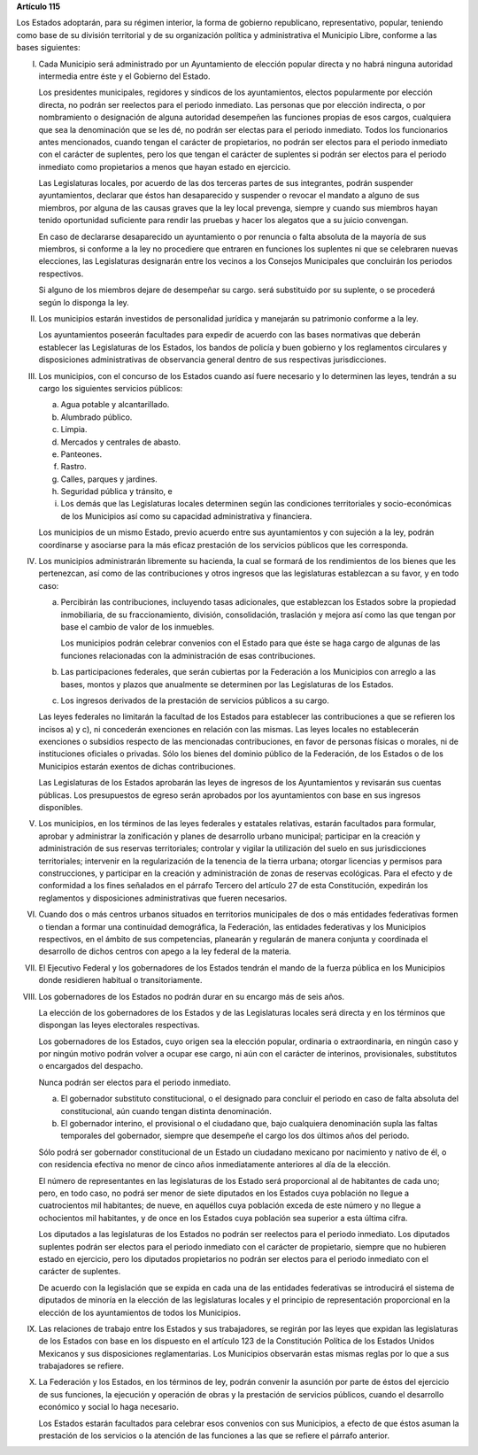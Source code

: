 **Artículo 115**

Los Estados adoptarán, para su régimen interior, la forma de gobierno
republicano, representativo, popular, teniendo como base de su división
territorial y de su organización política y administrativa el Municipio
Libre, conforme a las bases siguientes:

I. Cada Municipio será administrado por un Ayuntamiento de elección
   popular directa y no habrá ninguna autoridad intermedia entre éste y
   el Gobierno del Estado.

   Los presidentes municipales, regidores y síndicos de los
   ayuntamientos, electos popularmente por elección directa, no podrán
   ser reelectos para el periodo inmediato. Las personas que por
   elección indirecta, o por nombramiento o designación de alguna
   autoridad desempeñen las funciones propias de esos cargos, cualquiera
   que sea la denominación que se les dé, no podrán ser electas para el
   periodo inmediato. Todos los funcionarios antes mencionados, cuando
   tengan el carácter de propietarios, no podrán ser electos para el
   periodo inmediato con el carácter de suplentes, pero los que tengan
   el carácter de suplentes si podrán ser electos para el periodo
   inmediato como propietarios a menos que hayan estado en ejercicio.

   Las Legislaturas locales, por acuerdo de las dos terceras partes de
   sus integrantes, podrán suspender ayuntamientos, declarar que éstos
   han desaparecido y suspender o revocar el mandato a alguno de sus
   miembros, por alguna de las causas graves que la ley local prevenga,
   siempre y cuando sus miembros hayan tenido oportunidad suficiente
   para rendir las pruebas y hacer los alegatos que a su juicio
   convengan.

   En caso de declararse desaparecido un ayuntamiento o por renuncia o
   falta absoluta de la mayoría de sus miembros, si conforme a la ley no
   procediere que entraren en funciones los suplentes ni que se
   celebraren nuevas elecciones, las Legislaturas designarán entre los
   vecinos a los Consejos Municipales que concluirán los periodos
   respectivos.

   Si alguno de los miembros dejare de desempeñar su cargo. será
   substituido por su suplente, o se procederá según lo disponga la ley.

II. Los municipios estarán investidos de personalidad jurídica y
    manejarán su patrimonio conforme a la ley.

    Los ayuntamientos poseerán facultades para expedir de acuerdo con
    las bases normativas que deberán establecer las Legislaturas de los
    Estados, los bandos de policía y buen gobierno y los reglamentos
    circulares y disposiciones administrativas de observancia general
    dentro de sus respectivas jurisdicciones.

III. Los municipios, con el concurso de los Estados cuando así fuere
     necesario y lo determinen las leyes, tendrán a su cargo los
     siguientes servicios públicos:

     a. Agua potable y alcantarillado.

     b. Alumbrado público.

     c. Limpia.

     d. Mercados y centrales de abasto.

     e. Panteones.

     f. Rastro.

     g. Calles, parques y jardines.

     h. Seguridad pública y tránsito, e

     i. Los demás que las Legislaturas locales determinen según las
        condiciones territoriales y socio-económicas de los Municipios
        así como su capacidad administrativa y financiera.

     Los municipios de un mismo Estado, previo acuerdo entre sus
     ayuntamientos y con sujeción a la ley, podrán coordinarse y
     asociarse para la más eficaz prestación de los servicios públicos
     que les corresponda.

IV. Los municipios administrarán libremente su hacienda, la cual se
    formará de los rendimientos de los bienes que les pertenezcan, así
    como de las contribuciones y otros ingresos que las legislaturas
    establezcan a su favor, y en todo caso:

    a. Percibirán las contribuciones, incluyendo tasas adicionales, que
       establezcan los Estados sobre la propiedad inmobiliaria, de su
       fraccionamiento, división, consolidación, traslación y mejora así
       como las que tengan por base el cambio de valor de los inmuebles.

       Los municipios podrán celebrar convenios con el Estado para que
       éste se haga cargo de algunas de las funciones relacionadas con
       la administración de esas contribuciones.

    b. Las participaciones federales, que serán cubiertas por la
       Federación a los Municipios con arreglo a las bases, montos y
       plazos que anualmente se determinen por las Legislaturas de los
       Estados.

    c. Los ingresos derivados de la prestación de servicios públicos a
       su cargo.

    Las leyes federales no limitarán la facultad de los Estados para
    establecer las contribuciones a que se refieren los incisos a) y c),
    ni concederán exenciones en relación con las mismas. Las leyes
    locales no establecerán exenciones o subsidios respecto de las
    mencionadas contribuciones, en favor de personas físicas o morales,
    ni de instituciones oficiales o privadas. Sólo los bienes del
    dominio público de la Federación, de los Estados o de los Municipios
    estarán exentos de dichas contribuciones.

    Las Legislaturas de los Estados aprobarán las leyes de ingresos de
    los Ayuntamientos y revisarán sus cuentas públicas. Los presupuestos
    de egreso serán aprobados por los ayuntamientos con base en sus
    ingresos disponibles.

V. Los municipios, en los términos de las leyes federales y estatales
   relativas, estarán facultados para formular, aprobar y administrar la
   zonificación y planes de desarrollo urbano municipal; participar en
   la creación y administración de sus reservas territoriales; controlar
   y vigilar la utilización del suelo en sus jurisdicciones
   territoriales; intervenir en la regularización de la tenencia de la
   tierra urbana; otorgar licencias y permisos para construcciones, y
   participar en la creación y administración de zonas de reservas
   ecológicas. Para el efecto y de conformidad a los fines señalados en
   el párrafo Tercero del artículo 27 de esta Constitución, expedirán
   los reglamentos y disposiciones administrativas que fueren
   necesarios.

VI. Cuando dos o más centros urbanos situados en territorios municipales
    de dos o más entidades federativas formen o tiendan a formar una
    continuidad demográfica, la Federación, las entidades federativas y
    los Municipios respectivos, en el ámbito de sus competencias,
    planearán y regularán de manera conjunta y coordinada el desarrollo
    de dichos centros con apego a la ley federal de la materia.

VII. El Ejecutivo Federal y los gobernadores de los Estados tendrán el
     mando de la fuerza pública en los Municipios donde residieren
     habitual o transitoriamente.

VIII. Los gobernadores de los Estados no podrán durar en su encargo más
      de seis años.

      La elección de los gobernadores de los Estados y de las
      Legislaturas locales será directa y en los términos que dispongan
      las leyes electorales respectivas.

      Los gobernadores de los Estados, cuyo origen sea la elección
      popular, ordinaria o extraordinaria, en ningún caso y por ningún
      motivo podrán volver a ocupar ese cargo, ni aún con el carácter de
      interinos, provisionales, substitutos o encargados del despacho.

      Nunca podrán ser electos para el periodo inmediato.

      a. El gobernador substituto constitucional, o el designado para
         concluir el periodo en caso de falta absoluta del
         constitucional, aún cuando tengan distinta denominación.

      b. El gobernador interino, el provisional o el ciudadano que, bajo
         cualquiera denominación supla las faltas temporales del
         gobernador, siempre que desempeñe el cargo los dos últimos años
         del periodo.

      Sólo podrá ser gobernador constitucional de un Estado un ciudadano
      mexicano por nacimiento y nativo de él, o con residencia efectiva
      no menor de cinco años inmediatamente anteriores al día de la
      elección.

      El número de representantes en las legislaturas de los Estado será
      proporcional al de habitantes de cada uno; pero, en todo caso, no
      podrá ser menor de siete diputados en los Estados cuya población
      no llegue a cuatrocientos mil habitantes; de nueve, en aquéllos
      cuya población exceda de este número y no llegue a ochocientos mil
      habitantes, y de once en los Estados cuya población sea superior a
      esta última cifra.

      Los diputados a las legislaturas de los Estados no podrán ser
      reelectos para el periodo inmediato. Los diputados suplentes
      podrán ser electos para el periodo inmediato con el carácter de
      propietario, siempre que no hubieren estado en ejercicio, pero los
      diputados propietarios no podrán ser electos para el periodo
      inmediato con el carácter de suplentes.

      De acuerdo con la legislación que se expida en cada una de las
      entidades federativas se introducirá el sistema de diputados de
      minoría en la elección de las legislaturas locales y el principio
      de representación proporcional en la elección de los ayuntamientos
      de todos los Municipios.

IX. Las relaciones de trabajo entre los Estados y sus trabajadores, se
    regirán por las leyes que expidan las legislaturas de los Estados
    con base en los dispuesto en el artículo 123 de la Constitución
    Política de los Estados Unidos Mexicanos y sus disposiciones
    reglamentarias. Los Municipios observarán estas mismas reglas por lo
    que a sus trabajadores se refiere.

X. La Federación y los Estados, en los términos de ley, podrán convenir
   la asunción por parte de éstos del ejercicio de sus funciones, la
   ejecución y operación de obras y la prestación de servicios públicos,
   cuando el desarrollo económico y social lo haga necesario.

   Los Estados estarán facultados para celebrar esos convenios con sus
   Municipios, a efecto de que éstos asuman la prestación de los
   servicios o la atención de las funciones a las que se refiere el
   párrafo anterior.
